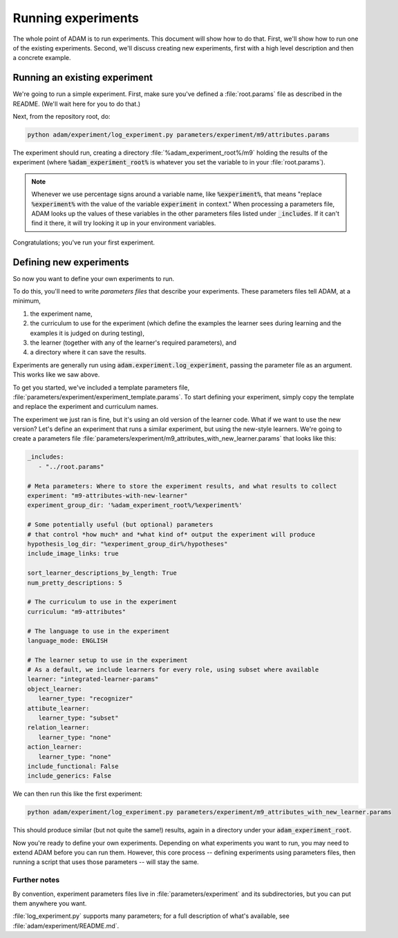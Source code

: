 .. _running-experiments:

###################
Running experiments
###################

The whole point of ADAM is to run experiments. This document will show how to do that. First, we'll show how to run one
of the existing experiments. Second, we'll discuss creating new experiments, first with a high level description and
then a concrete example.

******************************
Running an existing experiment
******************************

We're going to run a simple experiment. First, make sure you've defined a :file:`root.params` file as described in the README.
(We'll wait here for you to do that.)

Next, from the repository root, do:

.. code-block:: shell

   python adam/experiment/log_experiment.py parameters/experiment/m9/attributes.params

The experiment should run, creating a directory :file:`%adam_experiment_root%/m9` holding the results of the experiment
(where :code:`%adam_experiment_root%` is whatever you set the variable to in your :file:`root.params`).

.. note::

   Whenever we use percentage signs around a variable name, like :code:`%experiment%`, that means "replace
   :code:`%experiment%` with the value of the variable :code:`experiment` in context."
   When processing a parameters file, ADAM looks up the values of these variables
   in the other parameters files listed under :code:`_includes`.
   If it can't find it there, it will try looking it up in your environment variables.

Congratulations; you've run your first experiment.

************************
Defining new experiments
************************

So now you want to define your own experiments to run.

To do this, you'll need to write *parameters files* that describe your experiments.
These parameters files tell ADAM, at a minimum,

1. the experiment name,
2. the curriculum to use for the experiment (which define the examples the learner sees during learning and the examples
   it is judged on during testing),
3. the learner (together with any of the learner's required parameters), and
4. a directory where it can save the results.

Experiments are generally run using :code:`adam.experiment.log_experiment`, passing the parameter file as an argument. This
works like we saw above.

To get you started, we've included a template parameters file, :file:`parameters/experiment/experiment_template.params`.
To start defining your experiment, simply copy the template and replace the experiment and curriculum names.

The experiment we just ran is fine, but it's using an old version of the learner code.
What if we want to use the new version?
Let's define an experiment that runs a similar experiment, but using the new-style learners.
We're going to create a parameters file :file:`parameters/experiment/m9_attributes_with_new_learner.params` that looks like this:

.. code-block:: yaml

   _includes:
      - "../root.params"

   # Meta parameters: Where to store the experiment results, and what results to collect
   experiment: "m9-attributes-with-new-learner"
   experiment_group_dir: '%adam_experiment_root%/%experiment%'

   # Some potentially useful (but optional) parameters
   # that control *how much* and *what kind of* output the experiment will produce
   hypothesis_log_dir: "%experiment_group_dir%/hypotheses"
   include_image_links: true

   sort_learner_descriptions_by_length: True
   num_pretty_descriptions: 5

   # The curriculum to use in the experiment
   curriculum: "m9-attributes"

   # The language to use in the experiment
   language_mode: ENGLISH

   # The learner setup to use in the experiment
   # As a default, we include learners for every role, using subset where available
   learner: "integrated-learner-params"
   object_learner:
      learner_type: "recognizer"
   attibute_learner:
      learner_type: "subset"
   relation_learner:
      learner_type: "none"
   action_learner:
      learner_type: "none"
   include_functional: False
   include_generics: False

We can then run this like the first experiment:

.. code-block:: shell

   python adam/experiment/log_experiment.py parameters/experiment/m9_attributes_with_new_learner.params

This should produce similar (but not quite the same!) results, again in a directory under your :code:`adam_experiment_root`.

Now you're ready to define your own experiments. Depending on what experiments you want to run, you may need to extend
ADAM before you can run them. However, this core process -- defining experiments using parameters files, then running
a script that uses those parameters -- will stay the same.

Further notes
-------------

By convention, experiment parameters files live in :file:`parameters/experiment` and its subdirectories,
but you can put them anywhere you want.

..
  Refer to Jacob's excellent documentation. Accept no substitutes.

:file:`log_experiment.py` supports many parameters; for a full description of what's available, see
:file:`adam/experiment/README.md`.